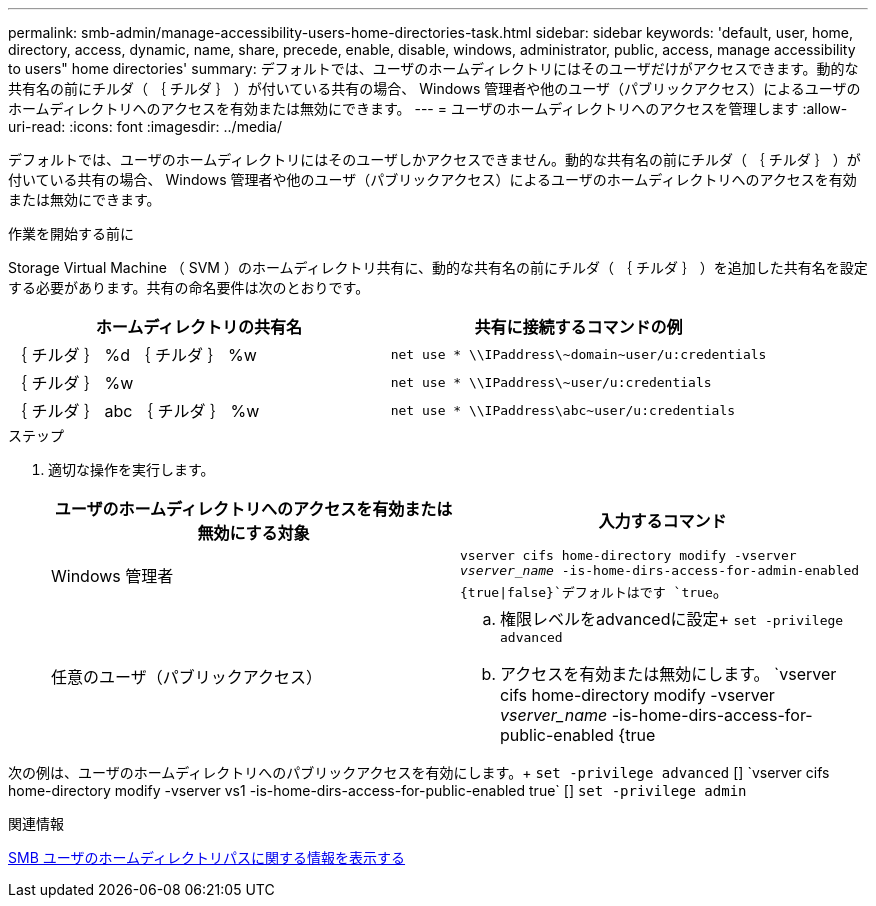 ---
permalink: smb-admin/manage-accessibility-users-home-directories-task.html 
sidebar: sidebar 
keywords: 'default, user, home, directory, access, dynamic, name, share, precede, enable, disable, windows, administrator, public, access, manage accessibility to users" home directories' 
summary: デフォルトでは、ユーザのホームディレクトリにはそのユーザだけがアクセスできます。動的な共有名の前にチルダ（ ｛ チルダ ｝ ）が付いている共有の場合、 Windows 管理者や他のユーザ（パブリックアクセス）によるユーザのホームディレクトリへのアクセスを有効または無効にできます。 
---
= ユーザのホームディレクトリへのアクセスを管理します
:allow-uri-read: 
:icons: font
:imagesdir: ../media/


[role="lead"]
デフォルトでは、ユーザのホームディレクトリにはそのユーザしかアクセスできません。動的な共有名の前にチルダ（ ｛ チルダ ｝ ）が付いている共有の場合、 Windows 管理者や他のユーザ（パブリックアクセス）によるユーザのホームディレクトリへのアクセスを有効または無効にできます。

.作業を開始する前に
Storage Virtual Machine （ SVM ）のホームディレクトリ共有に、動的な共有名の前にチルダ（ ｛ チルダ ｝ ）を追加した共有名を設定する必要があります。共有の命名要件は次のとおりです。

|===
| ホームディレクトリの共有名 | 共有に接続するコマンドの例 


 a| 
｛ チルダ ｝ %d ｛ チルダ ｝ %w
 a| 
`net use * {backslash}{backslash}IPaddress{backslash}{tilde}domain{tilde}user/u:credentials`



 a| 
｛ チルダ ｝ %w
 a| 
`net use * {backslash}{backslash}IPaddress{backslash}{tilde}user/u:credentials`



 a| 
｛ チルダ ｝ abc ｛ チルダ ｝ %w
 a| 
`net use * {backslash}{backslash}IPaddress{backslash}abc{tilde}user/u:credentials`

|===
.ステップ
. 適切な操作を実行します。
+
|===
| ユーザのホームディレクトリへのアクセスを有効または無効にする対象 | 入力するコマンド 


| Windows 管理者 | `vserver cifs home-directory modify -vserver _vserver_name_ -is-home-dirs-access-for-admin-enabled {true{vbar}false}`デフォルトはです `true`。 


| 任意のユーザ（パブリックアクセス）  a| 
.. 権限レベルをadvancedに設定+
`set -privilege advanced`
.. アクセスを有効または無効にします。 `vserver cifs home-directory modify -vserver _vserver_name_ -is-home-dirs-access-for-public-enabled {true|false}` +デフォルトはです `false`。
.. admin権限レベルに戻ります。+
`set -privilege admin`


|===


次の例は、ユーザのホームディレクトリへのパブリックアクセスを有効にします。+
`set -privilege advanced` [+]
`vserver cifs home-directory modify -vserver vs1 -is-home-dirs-access-for-public-enabled true` [+]
`set -privilege admin`

.関連情報
xref:display-user-home-directory-path-task.adoc[SMB ユーザのホームディレクトリパスに関する情報を表示する]

